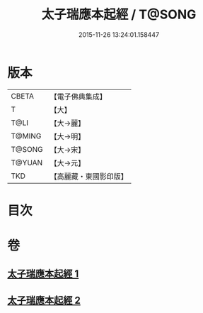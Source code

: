 #+TITLE: 太子瑞應本起經 / T@SONG
#+DATE: 2015-11-26 13:24:01.158447
* 版本
 |     CBETA|【電子佛典集成】|
 |         T|【大】     |
 |      T@LI|【大→麗】   |
 |    T@MING|【大→明】   |
 |    T@SONG|【大→宋】   |
 |    T@YUAN|【大→元】   |
 |       TKD|【高麗藏・東國影印版】|

* 目次
* 卷
** [[file:KR6b0041_001.txt][太子瑞應本起經 1]]
** [[file:KR6b0041_002.txt][太子瑞應本起經 2]]
